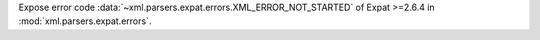 Expose error code :data:`~xml.parsers.expat.errors.XML_ERROR_NOT_STARTED`
of Expat >=2.6.4 in :mod:`xml.parsers.expat.errors`.
